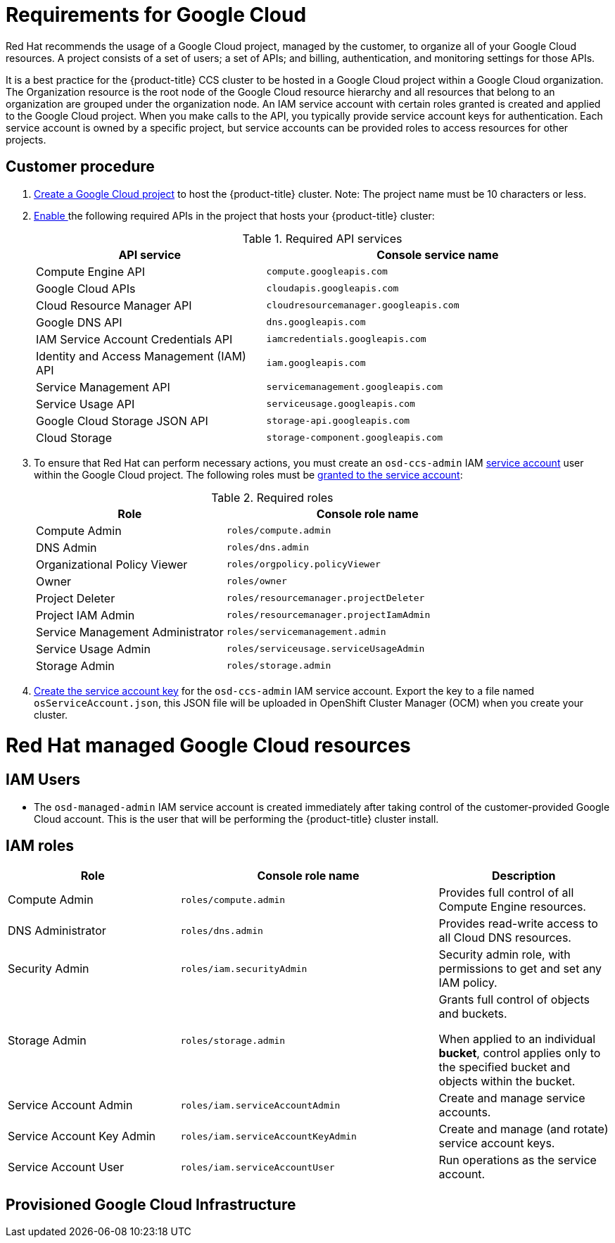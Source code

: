// Module included in the following assemblies:
//
// * assemblies/osd-policy-ccs-requirements.adoc

[id="gcp-policy-ccs_{context}"]
= Requirements for Google Cloud

Red Hat recommends the usage of a Google Cloud project, managed by the customer, to organize all of your Google Cloud resources. A project consists of a set of users; a set of APIs; and billing, authentication, and monitoring settings for those APIs.

It is a best practice for the {product-title} CCS cluster to be hosted in a Google Cloud project within a Google Cloud organization. The Organization resource is the root node of the Google Cloud resource hierarchy and all resources that belong to an organization are grouped under the organization node. An IAM service account with certain roles granted is created and applied to the Google Cloud project. When you make calls to the API, you typically provide service account keys for authentication. Each service account is owned by a specific project, but service accounts can be provided roles to access resources for other projects.

== Customer procedure

1. link:https://cloud.google.com/resource-manager/docs/creating-managing-projects[Create a Google Cloud project] to host the {product-title} cluster. Note: The project name must be 10 characters or less.
2. link:https://cloud.google.com/service-usage/docs/enable-disable#enabling[Enable ] the following required APIs in the project that hosts your {product-title} cluster:
+
.Required API services
[cols="2a,3a",options="header"]
|===
|API service |Console service name

ifdef::template[]
|Cloud Deployment Manager V2 API
|`deploymentmanager.googleapis.com`
endif::template[]

|Compute Engine API
|`compute.googleapis.com`

|Google Cloud APIs
|`cloudapis.googleapis.com`

|Cloud Resource Manager API
|`cloudresourcemanager.googleapis.com`

|Google DNS API
|`dns.googleapis.com`

|IAM Service Account Credentials API
|`iamcredentials.googleapis.com`

|Identity and Access Management (IAM) API
|`iam.googleapis.com`

|Service Management API
|`servicemanagement.googleapis.com`

|Service Usage API
|`serviceusage.googleapis.com`

|Google Cloud Storage JSON API
|`storage-api.googleapis.com`

|Cloud Storage
|`storage-component.googleapis.com`

|===

3. To ensure that Red Hat can perform necessary actions, you must create an `osd-ccs-admin` IAM link:https://cloud.google.com/iam/docs/creating-managing-service-accounts#creating_a_service_account[service account] user within the Google Cloud project. The following roles must be link:https://cloud.google.com/iam/docs/granting-roles-to-service-accounts#granting_access_to_a_service_account_for_a_resource[granted to the service account]:
+
.Required roles
[cols="2a,3a",options="header"]

|===

|Role|Console role name

|Compute Admin
|`roles/compute.admin`

|DNS Admin
|`roles/dns.admin`

|Organizational Policy Viewer
|`roles/orgpolicy.policyViewer`

|Owner
|`roles/owner`

|Project Deleter
|`roles/resourcemanager.projectDeleter`

|Project IAM Admin
|`roles/resourcemanager.projectIamAdmin`

|Service Management Administrator
|`roles/servicemanagement.admin`

|Service Usage Admin
|`roles/serviceusage.serviceUsageAdmin`

|Storage Admin
|`roles/storage.admin`


|===

4. link:https://cloud.google.com/iam/docs/creating-managing-service-account-keys#creating_service_account_keys[Create the service account key] for the `osd-ccs-admin` IAM service account. Export the key to a file named `osServiceAccount.json`, this JSON file will be uploaded in OpenShift Cluster Manager (OCM) when you create your cluster.


= Red Hat managed Google Cloud resources

== IAM Users

- The `osd-managed-admin` IAM service account is created immediately after taking control of the customer-provided Google Cloud account. This is the user that will be performing the {product-title} cluster install.

== IAM roles

[cols="2a,3a,2a",options="header"]

|===

|Role |Console role name |Description

|Compute Admin
|`roles/compute.admin`
|Provides full control of all Compute Engine resources.

|DNS Administrator
|`roles/dns.admin`
|Provides read-write access to all Cloud DNS resources.

|Security Admin
|`roles/iam.securityAdmin`
|Security admin role, with permissions to get and set any IAM policy.

|Storage Admin
|`roles/storage.admin`
|Grants full control of objects and buckets.

When applied to an individual *bucket*, control applies only to the specified bucket and objects within the bucket.

|Service Account Admin
|`roles/iam.serviceAccountAdmin`
|Create and manage service accounts.

|Service Account Key Admin
|`roles/iam.serviceAccountKeyAdmin`
|Create and manage (and rotate) service account keys.

|Service Account User
|`roles/iam.serviceAccountUser`
|Run operations as the service account.

|===

== Provisioned Google Cloud Infrastructure
